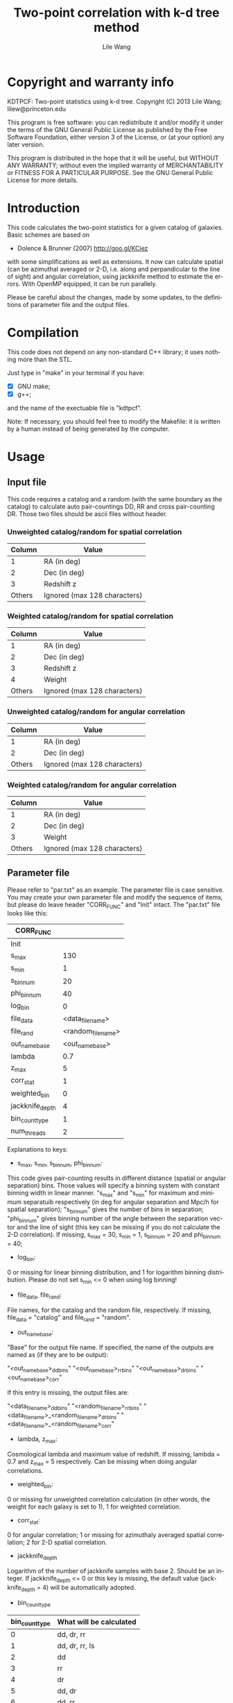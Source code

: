 #+STARTUP: indent
#+TITLE: Two-point correlation with k-d tree method
#+AUTHOR: Lile Wang
#+EMAIL: lilew@princeton.edu
#+UPDATE: June 3 2013
#+LANGUAGE: en


* Copyright and warranty info

KDTPCF: Two-point statistics using k-d tree.
Copyright (C) 2013 Lile Wang; lilew@princeton.edu

This program is free software: you can redistribute it and/or modify
it under the terms of the GNU General Public License as published by
the Free Software Foundation, either version 3 of the License, or (at
your option) any later version.

This program is distributed in the hope that it will be useful, but
WITHOUT ANY WARRANTY; without even the implied warranty of
MERCHANTABILITY or FITNESS FOR A PARTICULAR PURPOSE.  See the GNU
General Public License for more details.

* Introduction

This code calculates the two-point statistics for a given catalog of
galaxies. Basic schemes are based on

- Dolence & Brunner (2007)
  http://goo.gl/KCiez

with some simplifications as well as extensions. It now can calculate
spatial (can be azimuthal averaged or 2-D, i.e. along and
perpandicular to the line of sight) and angular correlation, using
jackknife method to estimate the errors. With OpenMP equipped, it can
be run parallely.

Please be careful about the changes, made by some updates, to the
definitions of parameter file and the output files.

* Compilation
   
This code does not depend on any non-standard C++ library; it uses
nothing more than the STL.

Just type in "make" in your terminal if you have:

- [X] GNU make;
- [X] g++;

and the name of the exectuable file is "kdtpcf".

Note: If necessary, you should feel free to modify the Makefile: it
is written by a human instead of being generated by the computer.

* Usage

** Input file
   
This code requires a catalog and a random (with the same boundary as
the catalog) to calculate auto pair-countings DD, RR and cross
pair-counting DR. Those two files should be ascii files without
header.
   
*** Unweighted catalog/random for spatial correlation

| Column | Value                        |
|--------+------------------------------|
|      1 | RA (in deg)                  |
|      2 | Dec (in deg)                 |
|      3 | Redshift z                   |
| Others | Ignored (max 128 characters) |

*** Weighted catalog/random for spatial correlation

| Column | Value                        |
|--------+------------------------------|
|      1 | RA (in deg)                  |
|      2 | Dec (in deg)                 |
|      3 | Redshift z                   |
|      4 | Weight                       |
| Others | Ignored (max 128 characters) |
   
*** Unweighted catalog/random for angular correlation

| Column | Value                        |
|--------+------------------------------|
|      1 | RA (in deg)                  |
|      2 | Dec (in deg)                 |
| Others | Ignored (max 128 characters) |

*** Weighted catalog/random for angular correlation

| Column | Value                        |
|--------+------------------------------|
|      1 | RA (in deg)                  |
|      2 | Dec (in deg)                 |
|      3 | Weight                       |
| Others | Ignored (max 128 characters) |

** Parameter file

Please refer to "par.txt" as an example. The parameter file is case
sensitive. You may create your own parameter file and modify the
sequence of items, but please do leave header "CORR_FUNC" and "Init"
intact. The "par.txt" file looks like this:

| CORR_FUNC       |                    |
|-----------------+--------------------|
| Init            |                    |
| s_max           |                130 |
| s_min           |                  1 |
| s_bin_num       |                 20 |
| phi_bin_num     |                 40 |
| log_bin         |                  0 |
| file_data       |   <data_file_name> |
| file_rand       | <random_file_name> |
| out_name_base   |    <out_name_base> |
| lambda          |                0.7 |
| z_max           |                  5 |
| corr_stat       |                  1 |
| weighted_bin    |                  0 |
| jackknife_depth |                  4 |
| bin_count_type  |                  1 |
| num_threads     |                  2 |

Explanations to keys:

- s_max, s_min, s_bin_num, phi_bin_num:

This code gives pair-counting results in different distance (spatial
or angular separation) bins. Those values will specify a binning
system with constant binning width in linear manner. "s_max" and
"s_min" for maximum and minimum separatuib respectively (in deg for
angular separation and Mpc/h for spatial separation); "s_bin_num"
gives the number of bins in separation; "phi_bin_num" gives binning
number of the angle between the separation vector and the line of
sight (this key can be missing if you do not calculate the 2-D
correlation). If missing, s_max = 30, s_min = 1, s_bin_num = 20 and
phi_bin_num = 40;

- log_bin:

0 or missing for linear binning distribution, and 1 for logarithm
binning distribution. Please do not set s_min <= 0 when using log
binning!

- file_data, file_rand:

File names, for the catalog and the random file, respectively. If
missing, file_data = "catalog" and file_rand = "random".

- out_name_base:

"Base" for the output file name. If specified, the name of the
outputs are named as (if they are to be output):

"<out_name_base>_ddbins"
"<out_name_base>_rrbins"   
"<out_name_base>_drbins"
"<out_name_base>_corr"

If this entry is missing, the output files are:

"<data_file_name>_ddbins"
"<random_file_name>_rrbins"
"<data_file_name>_<random_file_name>_drbins"
"<data_file_name>_<random_file_name>_corr"

- lambda, z_max:

Cosmological lambda and maximum value of redshift. If missing, lambda
= 0.7 and z_max = 5 respectively. Can be missing when doing angular
correlations.

- weighted_bin:

0 or missing for unweighted correlation calculation (in other words,
the weight for each galaxy is set to 1), 1 for weighted correlation.

- corr_stat:

0 for angular correlation; 1 or missing for azimuthaly averaged
spatial correlation; 2 for 2-D spatial correlation.

- jackknife_depth

Logarithm of the number of jackknife samples with base 2. Should be
an integer. If jackknife_depth <= 0 or this key is missing, the
default value (jackknife_depth = 4) will be automatically adopted.

- bin_count_type

| bin_count_type | What will be calculated |
|----------------+-------------------------|
|              0 | dd, dr, rr              |
|              1 | dd, dr, rr, ls          |
|              2 | dd                      |
|              3 | rr                      |
|              4 | dr                      |
|              5 | dd, dr                  |
|              6 | dd, rr                  |
|              7 | dr, rr                  |

"dd": auto pair-counts of the data catalog;

"rr": auto pair-counts of the random sample;

"dr": cross pair-counts between the data catalog and the random;

"ls": estimation of correlation function using Landy-Sazlay
estimator and jackknife method.

Please note that the pair-counts are normalized!

- num_threads:

Number of threads with which the program is parallelized. A number
that equals to (or slightly greater than) some power of 2 works
better. If this key is set to 1, 0 or the key is missing, the
program is run serially.

** Run!

$ ./test_corr <parameter_file>

** Output

*** For "_ddbins", "_rrbins" and "_drbins" (pair-counts) files:

*Special Notes!* 

Please note that the pair-counts are normalized by the square of
source number in the sample for dd and rr, and by the product of
source number between the catalog and the random for dr.

1-D correlation: 

|   Column | Content                                  |
|----------+------------------------------------------|
|        1 | Minimum of s (in Mpc/h) in the bin       |
|        2 | Central value of s (in Mpc/h) in the bin |
|        3 | Maximum of s (in Mpc/h) in the bin       |
|        4 | Pair-counts in the bin                   |
| The rest | "Jackknife" pair-counts in the bin       |

s is the redshift space separation.

2-D correlation: 

|   Column | Content                                  |
|----------+------------------------------------------|
|        1 | Minimum of s (in Mpc/h) in the bin       |
|        2 | Central value of s (in Mpc/h) in the bin |
|        3 | Maximum of s (in Mpc/h) in the bin       |
|        4 | Minimum of phi (in deg) in the bin       |
|        5 | Central value of phi (in deg) in the bin |
|        6 | Minimum of phi (in deg) in the bin       |
|        7 | Pair-counts in the bin                   |
| The rest | "Jackknife" pair-counts in the bin       |

phi (in deg) indicates the angle between the line of sight and the
separation vector.

*** For "_corr" files:

1-D correlation: 

|   Column | Content                                  |
|----------+------------------------------------------|
|        1 | Minimum of s (in Mpc/h) in the bin       |
|        2 | Central value of s (in Mpc/h) in the bin |
|        3 | Maximum of s (in Mpc/h) in the bin       |
|        4 | LS estimate of correlation function      |
|        5 | "Jackknife" error estimate               |

s is the redshift-space separation.

2-D correlation: 

|   Column | Content                                  |
|----------+------------------------------------------|
|        1 | Minimum of s (in Mpc/h) in the bin       |
|        2 | Central value of s (in Mpc/h) in the bin |
|        3 | Maximum of s (in Mpc/h) in the bin       |
|        4 | Minimum of phi (in deg) in the bin       |
|        5 | Central value of phi (in deg) in the bin |
|        6 | Minimum of phi (in deg) in the bin       |
|        7 | LS estimate of correlation function      |
|        8 | "Jackknife" error estimate               |

* Expectations--Future development
   
We will add the following things to the code:
   
** Better load-balancing for parallelization.
   
** this code so that it will be adopting GPU for the 
slowest part.
   
   
